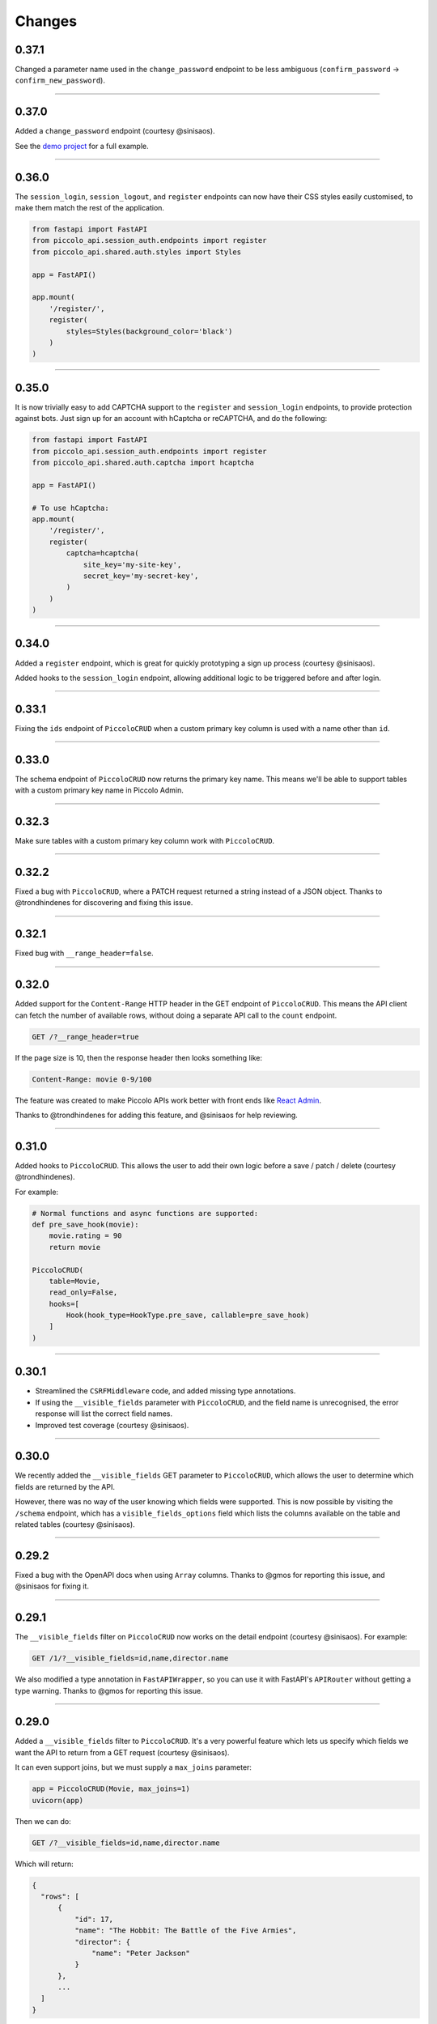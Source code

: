 Changes
=======

0.37.1
------

Changed a parameter name used in the ``change_password`` endpoint to be less
ambiguous (``confirm_password`` -> ``confirm_new_password``).

-------------------------------------------------------------------------------

0.37.0
------

Added a ``change_password`` endpoint (courtesy @sinisaos).

See the `demo project <https://github.com/piccolo-orm/piccolo_api/tree/master/example_projects/change_password_demo>`_ for a full example.

-------------------------------------------------------------------------------

0.36.0
------

The ``session_login``, ``session_logout``, and ``register`` endpoints can now
have their CSS styles easily customised, to make them match the rest of the
application.

.. code-block:: python

    from fastapi import FastAPI
    from piccolo_api.session_auth.endpoints import register
    from piccolo_api.shared.auth.styles import Styles

    app = FastAPI()

    app.mount(
        '/register/',
        register(
            styles=Styles(background_color='black')
        )
    )

-------------------------------------------------------------------------------

0.35.0
------

It is now trivially easy to add CAPTCHA support to the ``register`` and
``session_login`` endpoints, to provide protection against bots. Just sign up
for an account with hCaptcha or reCAPTCHA, and do the following:

.. code-block:: python

    from fastapi import FastAPI
    from piccolo_api.session_auth.endpoints import register
    from piccolo_api.shared.auth.captcha import hcaptcha

    app = FastAPI()

    # To use hCaptcha:
    app.mount(
        '/register/',
        register(
            captcha=hcaptcha(
                site_key='my-site-key',
                secret_key='my-secret-key',
            )
        )
    )

-------------------------------------------------------------------------------

0.34.0
------

Added a ``register`` endpoint, which is great for quickly prototyping a sign up
process (courtesy @sinisaos).

Added hooks to the ``session_login`` endpoint, allowing additional logic to be
triggered before and after login.

-------------------------------------------------------------------------------

0.33.1
------

Fixing the ``ids`` endpoint of ``PiccoloCRUD`` when a custom primary key column
is used with a name other than ``id``.

-------------------------------------------------------------------------------

0.33.0
------

The schema endpoint of ``PiccoloCRUD`` now returns the primary key name. This
means we'll be able to support tables with a custom primary key name in Piccolo
Admin.

-------------------------------------------------------------------------------

0.32.3
------

Make sure tables with a custom primary key column work with ``PiccoloCRUD``.

-------------------------------------------------------------------------------

0.32.2
------

Fixed a bug with ``PiccoloCRUD``, where a PATCH request returned a string
instead of a JSON object. Thanks to @trondhindenes for discovering and fixing
this issue.

-------------------------------------------------------------------------------

0.32.1
------

Fixed bug with ``__range_header=false``.

-------------------------------------------------------------------------------

0.32.0
------

Added support for the ``Content-Range`` HTTP header in the GET endpoint of
``PiccoloCRUD``. This means the API client can fetch the number of available
rows, without doing a separate API call to the ``count`` endpoint.

.. code-block::

  GET /?__range_header=true

If the page size is 10, then the response header then looks something like:

.. code-block::

  Content-Range: movie 0-9/100

The feature was created to make Piccolo APIs work better with front ends like
`React Admin <https://marmelab.com/react-admin/>`_.

Thanks to @trondhindenes for adding this feature, and @sinisaos for help
reviewing.

-------------------------------------------------------------------------------

0.31.0
------

Added hooks to ``PiccoloCRUD``. This allows the user to add their own logic
before a save / patch / delete (courtesy @trondhindenes).

For example:

.. code-block:: python

  # Normal functions and async functions are supported:
  def pre_save_hook(movie):
      movie.rating = 90
      return movie

  PiccoloCRUD(
      table=Movie,
      read_only=False,
      hooks=[
          Hook(hook_type=HookType.pre_save, callable=pre_save_hook)
      ]
  )

-------------------------------------------------------------------------------

0.30.1
------

* Streamlined the ``CSRFMiddleware`` code, and added missing type annotations.
* If using the ``__visible_fields`` parameter with ``PiccoloCRUD``, and the
  field name is unrecognised, the error response will list the correct field
  names.
* Improved test coverage (courtesy @sinisaos).

-------------------------------------------------------------------------------

0.30.0
------

We recently added the ``__visible_fields`` GET parameter to  ``PiccoloCRUD``,
which allows the user to determine which fields are returned by the API.

However, there was no way of the user knowing which fields were supported. This
is now possible by visiting the ``/schema`` endpoint, which has a
``visible_fields_options`` field which lists the columns available on the table
and related tables (courtesy @sinisaos).

-------------------------------------------------------------------------------

0.29.2
------

Fixed a bug with the OpenAPI docs when using ``Array`` columns. Thanks to @gmos
for reporting this issue, and @sinisaos for fixing it.

-------------------------------------------------------------------------------

0.29.1
------

The ``__visible_fields`` filter on ``PiccoloCRUD`` now works on the detail
endpoint (courtesy @sinisaos). For example:

.. code-block:: text

  GET /1/?__visible_fields=id,name,director.name

We also modified a type annotation in ``FastAPIWrapper``, so  you can use it
with FastAPI's ``APIRouter`` without getting a type warning. Thanks to @gmos
for reporting this issue.

-------------------------------------------------------------------------------

0.29.0
------

Added a ``__visible_fields`` filter to ``PiccoloCRUD``. It's a very powerful
feature which lets us specify which fields we want the API to return from a
GET request (courtesy @sinisaos).

It can even support joins, but we must supply a ``max_joins`` parameter:

.. code-block:: python

    app = PiccoloCRUD(Movie, max_joins=1)
    uvicorn(app)

Then we can do:

.. code-block:: text

  GET /?__visible_fields=id,name,director.name

Which will return:

.. code-block:: javascript

  {
    "rows": [
        {
            "id": 17,
            "name": "The Hobbit: The Battle of the Five Armies",
            "director": {
                "name": "Peter Jackson"
            }
        },
        ...
    ]
  }

By specifying exactly which data we want returned, it is much more efficient,
especially when fetching large numbers of rows, or with tables with lots of
columns.

-------------------------------------------------------------------------------

0.28.1
------

Fixed a bug with the delete endpoint of ``PiccoloCRUD``. It was returning a 204
response with a body (this isn't allowed, and could cause an exception to be
raised in the web server). Thanks to @trondhindenes for reporting this issue.

Updated Swagger UI to the latest version.

-------------------------------------------------------------------------------

0.28.0
------

Modified the ``get_ids`` endpoint of ``PiccoloCRUD``, so it accepts an
``offset`` query parameter. It already supported ``limit``.

-------------------------------------------------------------------------------

0.27.0
------

You can now pass a ``schema_extra`` argument to ``PiccoloCRUD``, which is
added to the underlying Pydantic schema.

-------------------------------------------------------------------------------

0.26.0
------

``create_pydantic_model`` is now imported from the main Piccolo repo.

-------------------------------------------------------------------------------

0.25.1
------

* Added examples to CSRF docs (courtesy @sinisaos).
* Improved ``SessionAuthBackend`` - it was too aggressive at rejecting
  requests when ``allow_unauthenticated=True`` (thanks to @Bakz for reporting
  this).

-------------------------------------------------------------------------------

0.25.0
------

If you send a GET request to the ``session_logout`` endpoint, it will now
render a simple logout form. This makes it work much nicer out of the box.
Thanks to @sinisaos for adding this.

-------------------------------------------------------------------------------

0.24.1
------

When using the ``nested` argument in ``create_pydantic_model``, more of the
other arguments are passed to the nested models. For example, if
``include_default_columns`` is ``True``, both the parent and child models will
include their default columns.

-------------------------------------------------------------------------------

0.24.0
------

Added support for nested models in ``create_pydantic_model``. For each
``ForeignKey`` in the Piccolo table, the Pydantic model will contain a sub
model for the related table.

For example:

.. code-block::

  class Manager(Table):
      name = Varchar()

  class Band(Table):
      name = Varchar()
      manager = ForeignKey(Manager)

  BandModel = create_pydantic_model(Band, nested=True)

If we were to write ``BandModel`` by hand instead, it would look like this:

.. code-block::

  class ManagerModel(BaseModel):
      name: str

  class BandModel(BaseModel):
      name: str
      manager: ManagerModel

This feature is designed to work with the new ``nested`` output option in
Piccolo >= 0.40.0, which returns the data in the correct format to pass
directly to the nested Pydantic model.

.. code-block::

  band = Band.select(
      Band.id,
      Band.name,
      *Band.manager.all_columns()
  ).first(
  ).output(
      nested=True
  ).run_sync()
  >>> print(band)
  {'id': 1, 'name': 'Pythonistas', 'manager': {'id': 1, 'name': 'Guido'}}

  BandModel(**band)

Courtesy @aminalaee.

-------------------------------------------------------------------------------

0.23.1
------

Make sure ``asyncpg`` gets installed, as Piccolo API currently has a hard
requirement on it (we hope to fix this in the future).

-------------------------------------------------------------------------------

0.23.0
------

* Fixed MyPy errors (courtesy @sinisaos).
* Simplification of JWT authentication - it no longer needlessly checks
  expiry, as PyJWT already does this (courtesy @aminalaee).
* Substantial increase in code coverage (courtesy @aminalaee and @sinisaos).
* Increased the minimum PyJWT version, as versions > 2.0.0 return the JWT as a
  string instead of bytes.
* Added an option to exclude columns when using ``create_pydantic_model``
  (courtesy @kucera-lukas).

-------------------------------------------------------------------------------

0.22.0
------

Updating ``PiccoloCRUD`` so it works better with the custom primary key feature
added in Piccolo.

-------------------------------------------------------------------------------

0.21.1
------

Minor changes to the custom login template logic. More complex Jinja templates
are now supported (which are extended from other Jinja templates).

-------------------------------------------------------------------------------

0.21.0
------

Session auth improvements:

* The default login template is much nicer now.
* The login template can be overridden with a custom one, to match the look
  and feel of the application.
* The ``session_logout`` endpoint can now redirect after successfully logging
  out.

-------------------------------------------------------------------------------

0.20.0
------

When using the ``swagger_ui`` endpoint, the title can now be customised -
courtesy @heliumbrain.

-------------------------------------------------------------------------------

0.19.0
------

* Added an ``allow_unauthenticated`` option to ``SessionsAuthBackend``, which
  will add an ``UnauthenticatedUser`` to the scope, instead of rejecting the
  request. The app's endpoints are then responsible for checking
  ``request.user.is_authenticated``.
* Improved the docs for Session Auth.
* If ``deserialize_json`` is False on ``create_pydantic_model``, it will
  still provide some JSON validation.

-------------------------------------------------------------------------------

0.18.0
------
Added a ``deserialize_json`` option to ``create_pydantic_model``, which will
convert JSON strings to objects - courtesy @heliumbrain.

-------------------------------------------------------------------------------

0.17.1
------

Added the OAuth redirect endpoint to ``swagger_ui``.

-------------------------------------------------------------------------------

0.17.0
------

Added a ``swagger_ui`` endpoint which works with Piccolo's ``CSRFMiddleware``.

-------------------------------------------------------------------------------

0.16.0
------

Modified the auth middleware to add the Piccolo ``BaseUser`` instance for the
authenticated user to Starlette's ``BaseUser``.

-------------------------------------------------------------------------------

0.15.1
------

Add missing `login.html` template.

-------------------------------------------------------------------------------

0.15.0
------

Added support for ``choices`` argument in Piccolo ``Column`` instances. The
choices are output in the schema endpoint of ``PiccoloCRUD``.

-------------------------------------------------------------------------------

0.14.1
------

Added ``validators`` and ``exclude_secrets`` arguments to ``PiccoloCRUD``.

-------------------------------------------------------------------------------

0.14.0
------

Added ``superuser_only`` and ``active_only`` options to ``SessionsAuthBackend``.

-------------------------------------------------------------------------------

0.13.0
------

Added support for ``Array`` column types.

-------------------------------------------------------------------------------

0.12.13
-------

Added ``py.typed`` file, for MyPy.

-------------------------------------------------------------------------------

0.12.12
-------

Exposing the ``help_text`` value for ``Table`` in the Pydantic schema.

-------------------------------------------------------------------------------

0.12.11
-------

Exposing the ``help_text`` value for ``Column`` in the Pydantic schema.

-------------------------------------------------------------------------------

0.12.10
-------

Fixing a bug with ``ids`` endpoint when there's a limit but no search.

-------------------------------------------------------------------------------

0.12.9
------

Fixing ``ids`` endpoint in ``PiccoloCRUD`` with Postgres - search wasn't
working.

-------------------------------------------------------------------------------

0.12.8
------

The ``ids`` endpoint in ``PiccoloCRUD`` now accepts a limit parameter.

-------------------------------------------------------------------------------

0.12.7
------

Added additional validation to Pydantic serialisers - for example, ``Varchar``
max length, and ``Decimal`` / ``Numeric`` precision and scale.

-------------------------------------------------------------------------------

0.12.6
------

The ``ids`` endpoint in ``PiccoloCRUD`` is now searchable.

-------------------------------------------------------------------------------

0.12.5
------

Added missing ``new`` endpoint to ``FastAPIWrapper`` - courtesy @sinisaos.

-------------------------------------------------------------------------------

0.12.4
------

Made FastAPI a requirements, instead of an optional requirement.

-------------------------------------------------------------------------------

0.12.3
------

* Added ids and references endpoints to ``FastAPIWrapper``.
* Increase compatibility of ``SessionLoginEndpoint`` and ``CSRFMiddleware`` -
  adding a CSRF token as a form field should now work.

-------------------------------------------------------------------------------

0.12.2
------

* Added docstrings to FastAPI endpoints in ``FastAPIWrapper``.
* Exposing count and schema endpoints in ``FastAPIWrapper``.

-------------------------------------------------------------------------------

0.12.1
------

* Added docs for ``__page`` and ``__page_size`` query parameters for
  ``PiccoloCRUD``.
* Implemented ``max_page_size`` to prevent excessive server load  - courtesy
  @sinisaos.

-------------------------------------------------------------------------------

0.12.0
------

Renaming migrations which were problematic for Windows users.

-------------------------------------------------------------------------------

0.11.4
------

Using Pydantic to serialise the ``PiccoloCRUD.new`` response. Fixes a bug
with serialising some values, such as ``decimal.Decimal``.

-------------------------------------------------------------------------------

0.11.3
------

* Using Piccolo's ``run_sync`` instead of asgiref.
* Loosened dependencies.
* ``create_pydantic_model`` now supports lazy references in ``ForeignKey``
  columns.
* MyPy fixes.

-------------------------------------------------------------------------------

0.11.2
------

* ``PiccoloCRUD`` now supports the `__readable` query parameter for detail
  endpoints - i.e. `/api/movie/1/?__readable=true`. Thanks to sinisaos for
  the initial prototype.
* Improving type hints.

-------------------------------------------------------------------------------

0.11.1
------

Bumped requirements.

-------------------------------------------------------------------------------

0.11.0
------

Using ``Column._meta.required`` for Pydantic schema.

-------------------------------------------------------------------------------

0.10.1
------

Can pass more configuration options to FastAPI via ``FastAPIWrapper``.

-------------------------------------------------------------------------------

0.10.0
------

Updated for Piccolo 0.12.

-------------------------------------------------------------------------------

0.9.2
-----

* Added ``FastAPIWrapper``, which makes building a FastAPI endpoint really
  simple.
* Improved the handling of malformed queries better in ``PiccoloCRUD`` -
  catching unrecognised column names, and returning a 400 response.

-------------------------------------------------------------------------------

0.9.1
-----

``create_pydantic_model`` now accepts an optional `model_name` argument.

-------------------------------------------------------------------------------

0.9.0
-----

Bumped requirements, to support Piccolo ``Numeric`` and ``Real`` column types.

-------------------------------------------------------------------------------

0.8.0
-----

Improved session auth - can increase the expiry automatically, which improves
the user experience.

-------------------------------------------------------------------------------

0.7.6
-----

Can choose to not redirect after a successful session auth login - this is
preferred when calling the endpoint via AJAX.

-------------------------------------------------------------------------------

0.7.5
-----

Loosening requirements for Piccolo projects.

-------------------------------------------------------------------------------

0.7.4
-----

Bumped requirements.

-------------------------------------------------------------------------------

0.7.3
-----

Bumped requirements.

-------------------------------------------------------------------------------

0.7.2
-----

Can configure where ``CSRFMiddleware`` looks for tokens, and bug fixes.

-------------------------------------------------------------------------------

0.7.1
-----

CSRF tokens can now be passed as form values.

-------------------------------------------------------------------------------

0.7.0
-----

Supporting Piccolo 0.10.0.

-------------------------------------------------------------------------------

0.6.1
-----

Adding missing __init__.py file - was messing up release.

-------------------------------------------------------------------------------

0.6.0
-----

New style migrations.

-------------------------------------------------------------------------------

0.5.1
-----

Added support for PATCH queries, and specifying text filter types, to
``PiccoloCRUD``.

-------------------------------------------------------------------------------

0.5.0
-----

Changed schema format.

-------------------------------------------------------------------------------

0.4.4
-----

``PiccoloCRUD`` 'new' endpoint works in readonly mode - doesn't save any data.

-------------------------------------------------------------------------------

0.4.3
-----

Supporting order by, pagination, and filter operators in ``PiccoloCRUD``.

-------------------------------------------------------------------------------

0.4.2
-----

Added 'new' endpoint to ``PiccoloCRUD``.

-------------------------------------------------------------------------------

0.4.1
-----

Added missing ``__init__.py`` files.

-------------------------------------------------------------------------------

0.4.0
-----

Added token auth and rate limiting middleware.

-------------------------------------------------------------------------------

0.3.2
-----

Updated Piccolo import paths.

-------------------------------------------------------------------------------

0.3.1
-----

Updated Piccolo syntax.

-------------------------------------------------------------------------------

0.3.0
-----

Improved code layout.

-------------------------------------------------------------------------------

0.2.0
-----

Updating to work with Piccolo > 0.5.

-------------------------------------------------------------------------------

0.1.3
-----

Added validation to PUT requests.

-------------------------------------------------------------------------------

0.1.2
-----

Added foreign key support to schema.

-------------------------------------------------------------------------------

0.1.1
-----

Changed import paths.
